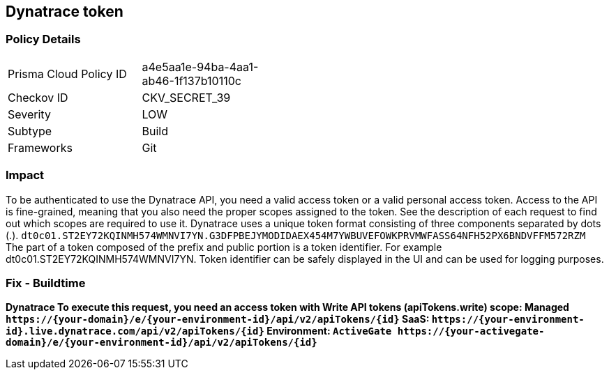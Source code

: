 == Dynatrace token


=== Policy Details 

[width=45%]
[cols="1,1"]
|=== 
|Prisma Cloud Policy ID 
| a4e5aa1e-94ba-4aa1-ab46-1f137b10110c

|Checkov ID 
|CKV_SECRET_39

|Severity
|LOW

|Subtype
|Build

|Frameworks
|Git

|=== 



=== Impact
To be authenticated to use the Dynatrace API, you need a valid access token or a valid personal access token.
Access to the API is fine-grained, meaning that you also need the proper scopes assigned to the token.
See the description of each request to find out which scopes are required to use it.
Dynatrace uses a unique token format consisting of three components separated by dots (.).
`dt0c01.ST2EY72KQINMH574WMNVI7YN.G3DFPBEJYMODIDAEX454M7YWBUVEFOWKPRVMWFASS64NFH52PX6BNDVFFM572RZM`
The part of a token composed of the prefix and public portion is a token identifier.
For example dt0c01.ST2EY72KQINMH574WMNVI7YN.
Token identifier can be safely displayed in the UI and can be used for logging purposes.

=== Fix - Buildtime


*Dynatrace To execute this request, you need an access token with Write API tokens (apiTokens.write) scope: Managed	`+https://{your-domain}/e/{your-environment-id}/api/v2/apiTokens/{id}+` SaaS: `+https://{your-environment-id}.live.dynatrace.com/api/v2/apiTokens/{id}+` Environment: `+ActiveGate	https://{your-activegate-domain}/e/{your-environment-id}/api/v2/apiTokens/{id}+`* 


